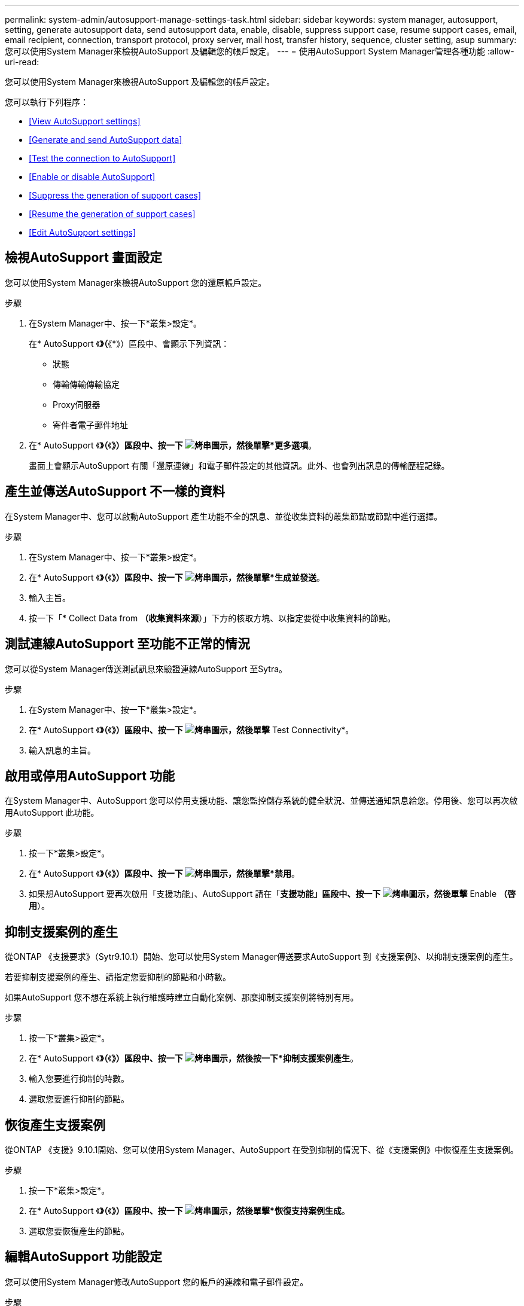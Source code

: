 ---
permalink: system-admin/autosupport-manage-settings-task.html 
sidebar: sidebar 
keywords: system manager, autosupport, setting, generate autosupport data, send autosupport data, enable, disable, suppress support case, resume support cases, email, email recipient, connection, transport protocol, proxy server, mail host, transfer history, sequence, cluster setting, asup 
summary: 您可以使用System Manager來檢視AutoSupport 及編輯您的帳戶設定。 
---
= 使用AutoSupport System Manager管理各種功能
:allow-uri-read: 


[role="lead"]
您可以使用System Manager來檢視AutoSupport 及編輯您的帳戶設定。

您可以執行下列程序：

* <<View AutoSupport settings>>
* <<Generate and send AutoSupport data>>
* <<Test the connection to AutoSupport>>
* <<Enable or disable AutoSupport>>
* <<Suppress the generation of support cases>>
* <<Resume the generation of support cases>>
* <<Edit AutoSupport settings>>




== 檢視AutoSupport 畫面設定

您可以使用System Manager來檢視AutoSupport 您的還原帳戶設定。

.步驟
. 在System Manager中、按一下*叢集>設定*。
+
在* AutoSupport 《*》（*《*》）區段中、會顯示下列資訊：

+
** 狀態
** 傳輸傳輸傳輸協定
** Proxy伺服器
** 寄件者電子郵件地址


. 在* AutoSupport 《*》（*《*》）區段中、按一下 image:../media/icon_kabob.gif["烤串圖示"]，然後單擊*更多選項*。
+
畫面上會顯示AutoSupport 有關「還原連線」和電子郵件設定的其他資訊。此外、也會列出訊息的傳輸歷程記錄。





== 產生並傳送AutoSupport 不一樣的資料

在System Manager中、您可以啟動AutoSupport 產生功能不全的訊息、並從收集資料的叢集節點或節點中進行選擇。

.步驟
. 在System Manager中、按一下*叢集>設定*。
. 在* AutoSupport 《*》（*《*》）區段中、按一下 image:../media/icon_kabob.gif["烤串圖示"]，然後單擊*生成並發送*。
. 輸入主旨。
. 按一下「* Collect Data from *（收集資料來源*）」下方的核取方塊、以指定要從中收集資料的節點。




== 測試連線AutoSupport 至功能不正常的情況

您可以從System Manager傳送測試訊息來驗證連線AutoSupport 至Sytra。

.步驟
. 在System Manager中、按一下*叢集>設定*。
. 在* AutoSupport 《*》（*《*》）區段中、按一下 image:../media/icon_kabob.gif["烤串圖示"]，然後單擊* Test Connectivity*。
. 輸入訊息的主旨。




== 啟用或停用AutoSupport 功能

在System Manager中、AutoSupport 您可以停用支援功能、讓您監控儲存系統的健全狀況、並傳送通知訊息給您。停用後、您可以再次啟用AutoSupport 此功能。

.步驟
. 按一下*叢集>設定*。
. 在* AutoSupport 《*》（*《*》）區段中、按一下 image:../media/icon_kabob.gif["烤串圖示"]，然後單擊*禁用*。
. 如果想AutoSupport 要再次啟用「支援功能」、AutoSupport 請在「*支援功能」區段中、按一下 image:../media/icon_kabob.gif["烤串圖示"]，然後單擊* Enable *（啓用*）。




== 抑制支援案例的產生

從ONTAP 《支援要求》（Sytr9.10.1）開始、您可以使用System Manager傳送要求AutoSupport 到《支援案例》、以抑制支援案例的產生。

若要抑制支援案例的產生、請指定您要抑制的節點和小時數。

如果AutoSupport 您不想在系統上執行維護時建立自動化案例、那麼抑制支援案例將特別有用。

.步驟
. 按一下*叢集>設定*。
. 在* AutoSupport 《*》（*《*》）區段中、按一下 image:../media/icon_kabob.gif["烤串圖示"]，然後按一下*抑制支援案例產生*。
. 輸入您要進行抑制的時數。
. 選取您要進行抑制的節點。




== 恢復產生支援案例

從ONTAP 《支援》9.10.1開始、您可以使用System Manager、AutoSupport 在受到抑制的情況下、從《支援案例》中恢復產生支援案例。

.步驟
. 按一下*叢集>設定*。
. 在* AutoSupport 《*》（*《*》）區段中、按一下 image:../media/icon_kabob.gif["烤串圖示"]，然後單擊*恢復支持案例生成*。
. 選取您要恢復產生的節點。




== 編輯AutoSupport 功能設定

您可以使用System Manager修改AutoSupport 您的帳戶的連線和電子郵件設定。

.步驟
. 按一下*叢集>設定*。
. 在* AutoSupport 《*》（*《*》）區段中、按一下 image:../media/icon_kabob.gif["烤串圖示"]，然後單擊*更多選項*。
. 在「*連線*」區段或「*電子郵件*」區段中、按一下 image:../media/icon_edit.gif["編輯圖示"] 可修改任一部分的設置。

